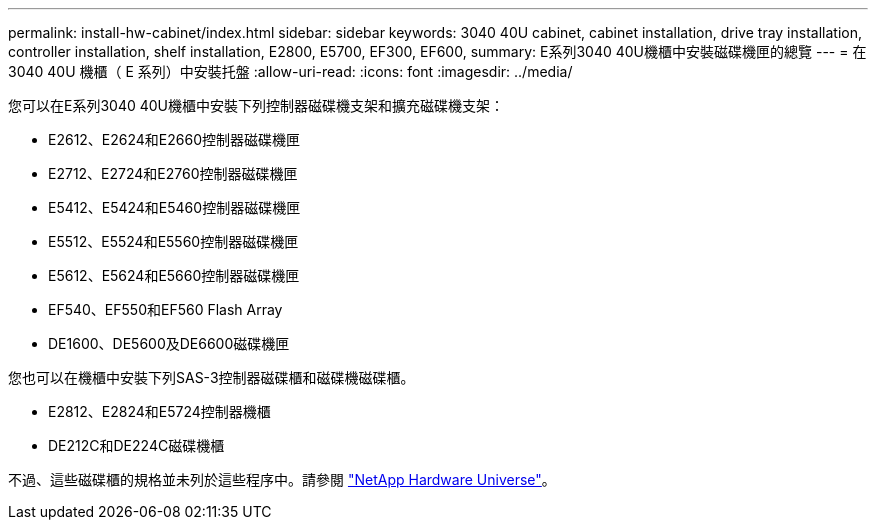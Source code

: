 ---
permalink: install-hw-cabinet/index.html 
sidebar: sidebar 
keywords: 3040 40U cabinet, cabinet installation, drive tray installation, controller installation, shelf installation, E2800, E5700, EF300, EF600, 
summary: E系列3040 40U機櫃中安裝磁碟機匣的總覽 
---
= 在 3040 40U 機櫃（ E 系列）中安裝托盤
:allow-uri-read: 
:icons: font
:imagesdir: ../media/


[role="lead"]
您可以在E系列3040 40U機櫃中安裝下列控制器磁碟機支架和擴充磁碟機支架：

* E2612、E2624和E2660控制器磁碟機匣
* E2712、E2724和E2760控制器磁碟機匣
* E5412、E5424和E5460控制器磁碟機匣
* E5512、E5524和E5560控制器磁碟機匣
* E5612、E5624和E5660控制器磁碟機匣
* EF540、EF550和EF560 Flash Array
* DE1600、DE5600及DE6600磁碟機匣


您也可以在機櫃中安裝下列SAS-3控制器磁碟櫃和磁碟機磁碟櫃。

* E2812、E2824和E5724控制器機櫃
* DE212C和DE224C磁碟機櫃


不過、這些磁碟櫃的規格並未列於這些程序中。請參閱 https://hwu.netapp.com["NetApp Hardware Universe"^]。
